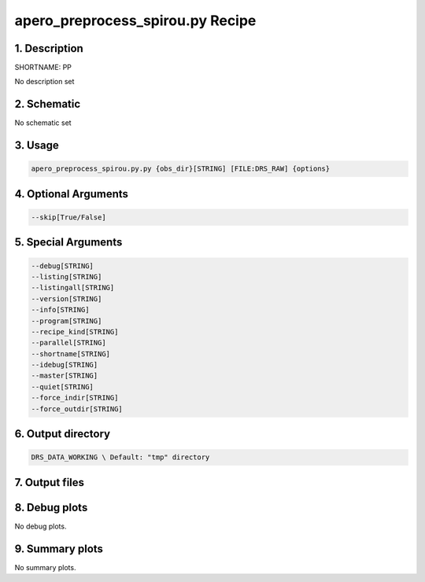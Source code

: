
.. _recipes_spirou_pp:


################################################################################
apero_preprocess_spirou.py Recipe
################################################################################


********************************************************************************
1. Description
********************************************************************************


SHORTNAME: PP


No description set


********************************************************************************
2. Schematic
********************************************************************************


No schematic set


********************************************************************************
3. Usage
********************************************************************************


.. code-block:: bash

    apero_preprocess_spirou.py.py {obs_dir}[STRING] [FILE:DRS_RAW] {options}


********************************************************************************
4. Optional Arguments
********************************************************************************


.. code-block:: bash

     --skip[True/False]


********************************************************************************
5. Special Arguments
********************************************************************************


.. code-block:: bash

     --debug[STRING]
     --listing[STRING]
     --listingall[STRING]
     --version[STRING]
     --info[STRING]
     --program[STRING]
     --recipe_kind[STRING]
     --parallel[STRING]
     --shortname[STRING]
     --idebug[STRING]
     --master[STRING]
     --quiet[STRING]
     --force_indir[STRING]
     --force_outdir[STRING]


********************************************************************************
6. Output directory
********************************************************************************


.. code-block:: bash

    DRS_DATA_WORKING \ Default: "tmp" directory


********************************************************************************
7. Output files
********************************************************************************


.. csv-table:: Outputs
   :file: /data/spirou/bin/apero-drs-full/documentation/working/dev/recipe_definitions/spirou_rout_pp_.csv
   :header-rows: 1
   :class: csvtable


********************************************************************************
8. Debug plots
********************************************************************************


No debug plots.


********************************************************************************
9. Summary plots
********************************************************************************


No summary plots.

